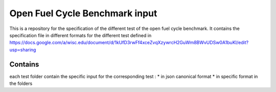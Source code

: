 Open Fuel Cycle Benchmark input
====================

This is a repository for the specification of the different test of the open fuel cycle benchmark.
It contains the specification file in different formats for the different test defined in 
https://docs.google.com/a/wisc.edu/document/d/1kUfD3rwFf4xceZvqXzywrcH2GuWm8BWvUDSw0A1buKI/edit?usp=sharing

Contains
--------------------
each test folder contain the specific input for the corresponding test : 
* in json canonical format
* in specific format in the folders